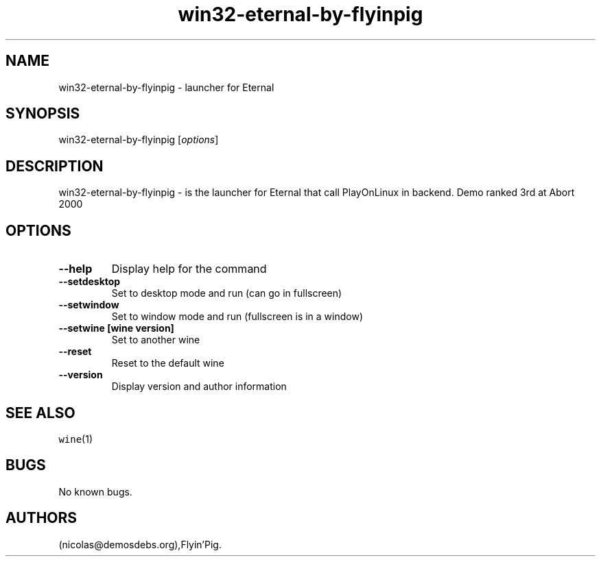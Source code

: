 .\" Automatically generated by Pandoc 2.5
.\"
.TH "win32\-eternal\-by\-flyinpig" "6" "2016\-01\-17" "Eternal User Manuals" ""
.hy
.SH NAME
.PP
win32\-eternal\-by\-flyinpig \- launcher for Eternal
.SH SYNOPSIS
.PP
win32\-eternal\-by\-flyinpig [\f[I]options\f[R]]
.SH DESCRIPTION
.PP
win32\-eternal\-by\-flyinpig \- is the launcher for Eternal that call
PlayOnLinux in backend.
Demo ranked 3rd at Abort 2000
.SH OPTIONS
.TP
.B \-\-help
Display help for the command
.TP
.B \-\-setdesktop
Set to desktop mode and run (can go in fullscreen)
.TP
.B \-\-setwindow
Set to window mode and run (fullscreen is in a window)
.TP
.B \-\-setwine [wine version]
Set to another wine
.TP
.B \-\-reset
Reset to the default wine
.TP
.B \-\-version
Display version and author information
.SH SEE ALSO
.PP
\f[C]wine\f[R](1)
.SH BUGS
.PP
No known bugs.
.SH AUTHORS
(nicolas\[at]demosdebs.org),Flyin\[cq]Pig.
